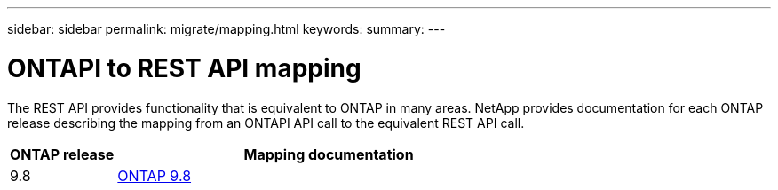---
sidebar: sidebar
permalink: migrate/mapping.html
keywords:
summary:
---

= ONTAPI to REST API mapping
:hardbreaks:
:nofooter:
:icons: font
:linkattrs:
:imagesdir: ../media/

[.lead]
The REST API provides functionality that is equivalent to ONTAP in many areas. NetApp provides documentation for each ONTAP release describing the mapping from an ONTAPI API call to the equivalent REST API call.

[cols="20,80"*,options="header"]
|===
|ONTAP release
|Mapping documentation

|9.8
|https://library.netapp.com/ecm/ecm_download_file/ECMLP2874886[ONTAP 9.8]

|===
